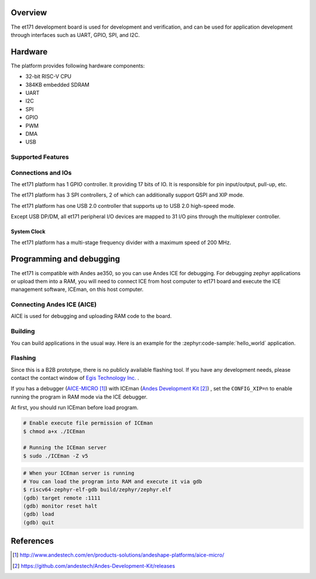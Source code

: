 .. zephyr:board:: egis_et171

Overview
********

The et171 development board is used for development and verification,
and can be used for application development through interfaces such
as UART, GPIO, SPI, and I2C.

Hardware
********

The platform provides following hardware components:

- 32-bit RISC-V CPU
- 384KB embedded SDRAM
- UART
- I2C
- SPI
- GPIO
- PWM
- DMA
- USB

.. figure:: img/et171_snapshot.webp
     :align: center
     :alt: EGIS_ET171_SOC

Supported Features
==================

.. zephyr:board-supported-hw::

Connections and IOs
===================

The et171 platform has 1 GPIO controller. It providing 17 bits of IO.
It is responsible for pin input/output, pull-up, etc.

The et171 platform has 3 SPI controllers, 2 of which can
additionally support QSPI and XIP mode.

The et171 platform has one USB 2.0 controller that supports up to
USB 2.0 high-speed mode.

Except USB DP/DM, all et171 peripheral I/O devices are mapped to 31
I/O pins through the multiplexer controller.

System Clock
------------

The et171 platform has a multi-stage frequency divider with a maximum
speed of 200 MHz.

Programming and debugging
*************************

.. zephyr:board-supported-runners::

The et171 is compatible with Andes ae350, so you can use Andes ICE
for debugging. For debugging zephyr applications or upload them into
a RAM, you will need to connect ICE from host computer to et171 board
and execute the ICE management software, ICEman, on this host computer.

Connecting Andes ICE (AICE)
===========================

AICE is used for debugging and uploading RAM code to the board.

Building
========

You can build applications in the usual way. Here is an example for
the :zephyr:code-sample:`hello_world` application.

.. zephyr-app-commands::
   :zephyr-app: samples/hello_world
   :board: egis_et171
   :goals: build

Flashing
========

Since this is a B2B prototype, there is no publicly available
flashing tool. If you have any development needs, please contact
the contact window of `Egis Technology Inc. <https://www.egistec.com/>`_
.

If you has a debugger (`AICE-MICRO`_) with ICEman (`Andes Development Kit`_)
, set the ``CONFIG_XIP=n`` to enable running the program in RAM mode via
the ICE debugger.

At first, you should run ICEman before load program.

.. code-block:: console

   # Enable execute file permission of ICEman
   $ chmod a+x ./ICEman

   # Running the ICEman server
   $ sudo ./ICEman -Z v5

.. code-block:: console

    # When your ICEman server is running
    # You can load the program into RAM and execute it via gdb
    $ riscv64-zephyr-elf-gdb build/zephyr/zephyr.elf
    (gdb) target remote :1111
    (gdb) monitor reset halt
    (gdb) load
    (gdb) quit

References
**********

.. target-notes::

.. _AICE-MICRO: http://www.andestech.com/en/products-solutions/andeshape-platforms/aice-micro/

.. _Andes Development Kit: https://github.com/andestech/Andes-Development-Kit/releases

